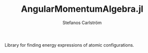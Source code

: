 #+TITLE: AngularMomentumAlgebra.jl
#+AUTHOR: Stefanos Carlström
#+EMAIL: stefanos.carlstrom@gmail.com

Library for finding energy expressions of atomic configurations.
